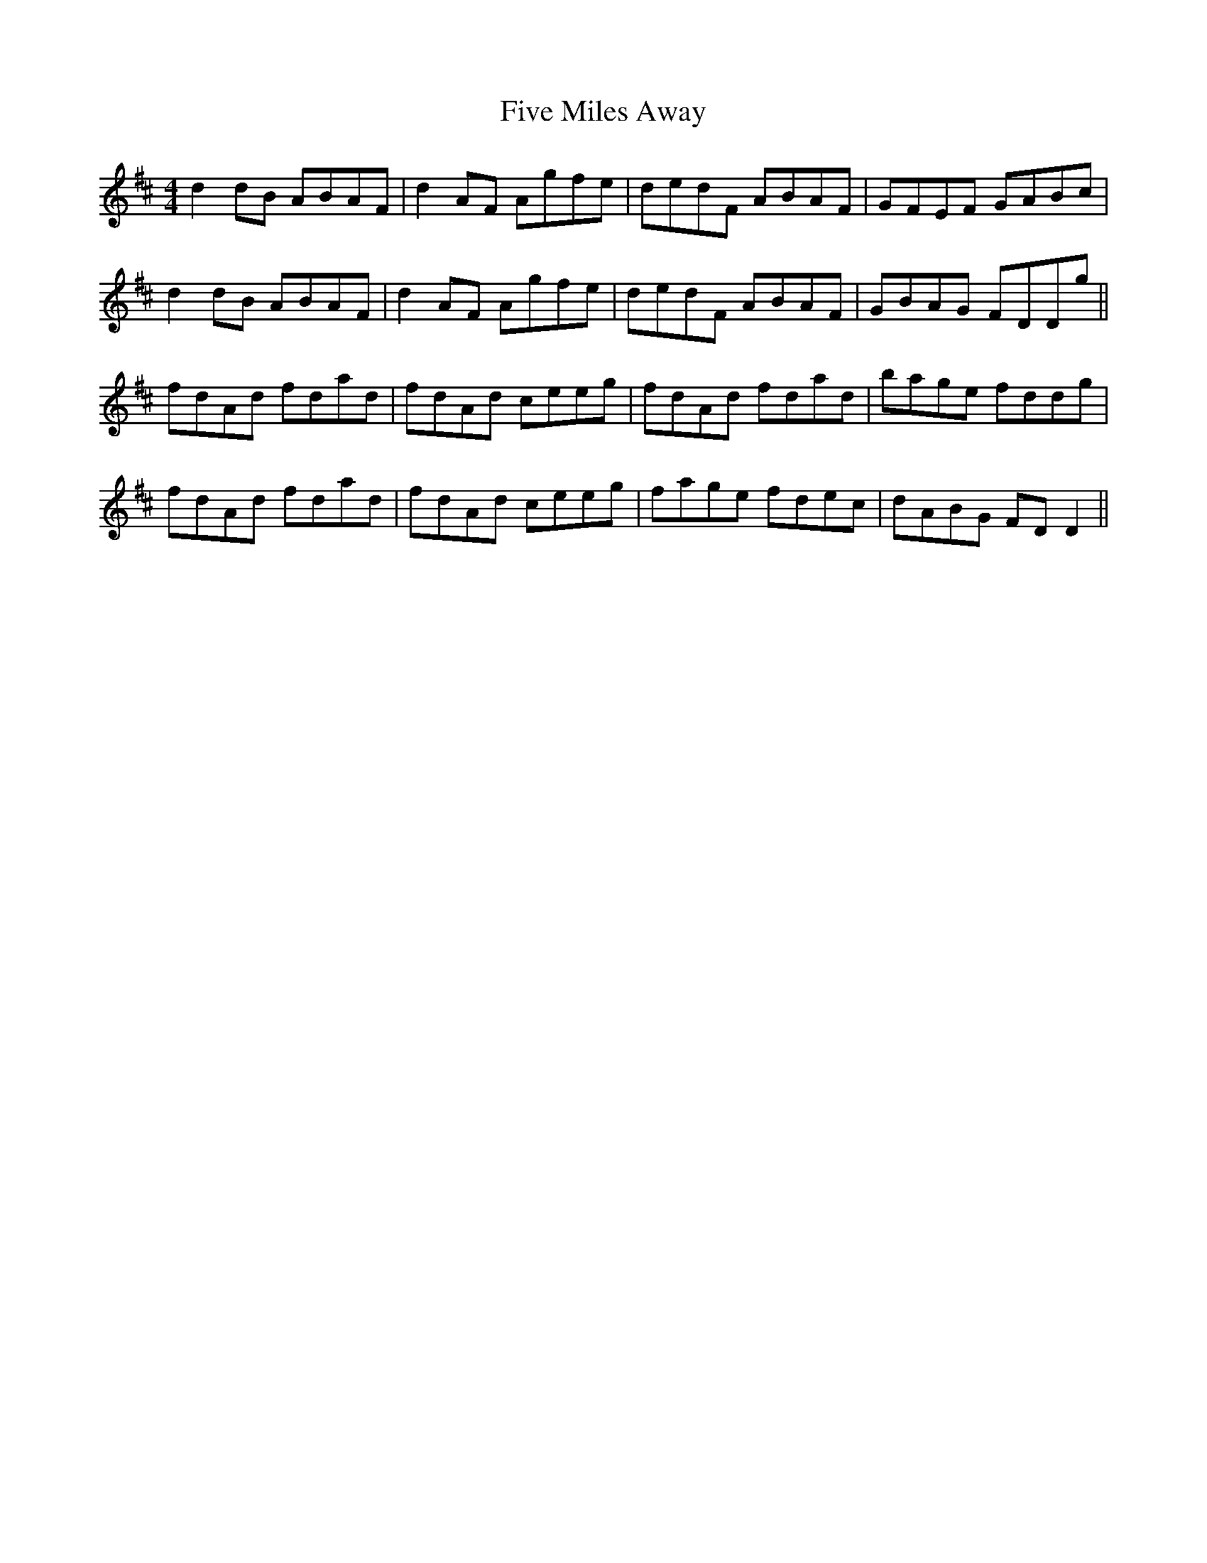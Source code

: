X: 13273
T: Five Miles Away
R: reel
M: 4/4
K: Dmajor
d2dB ABAF|d2AF Agfe|dedF ABAF|GFEF GABc|
d2dB ABAF|d2AF Agfe|dedF ABAF|GBAG FDDg||
fdAd fdad|fdAd ceeg|fdAd fdad|bage fddg|
fdAd fdad|fdAd ceeg|fage fdec|dABG FDD2||

